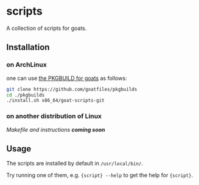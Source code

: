 * scripts
A collection of scripts for goats.

** Installation
*** on ArchLinux
one can use [[https://github.com/goatfiles/pkgbuilds/blob/main/x86_64/goat-scripts-git/PKGBUILD][the PKGBUILD for goats]] as follows:
#+begin_src bash
git clone https://github.com/goatfiles/pkgbuilds
cd ./pkgbuilds
./install.sh x86_64/goat-scripts-git
#+end_src

*** on another distribution of Linux
/Makefile and instructions *coming soon*/
** Usage
The scripts are installed by default in ~/usr/local/bin/~.

Try running one of them, e.g. ~{script} --help~ to get the help for ~{script}~.
